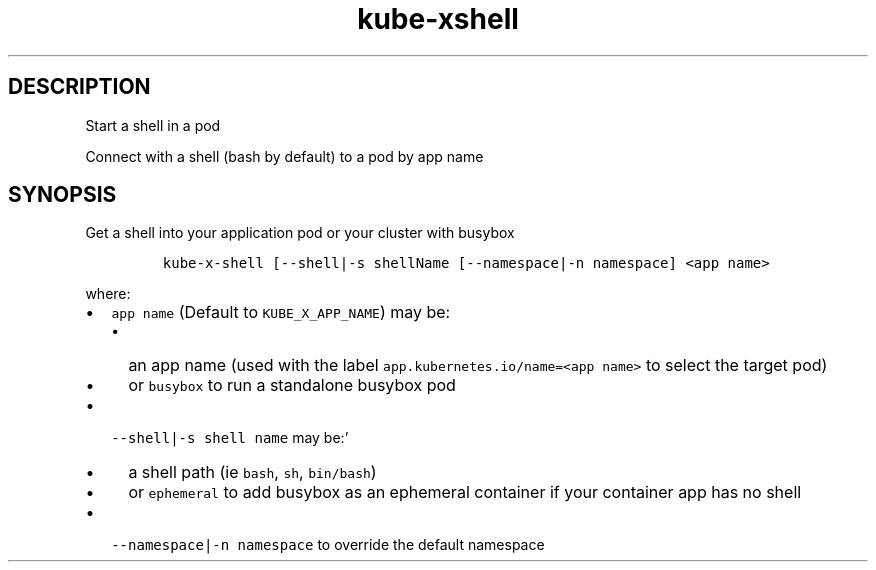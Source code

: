 .\" Automatically generated by Pandoc 2.17.1.1
.\"
.\" Define V font for inline verbatim, using C font in formats
.\" that render this, and otherwise B font.
.ie "\f[CB]x\f[]"x" \{\
. ftr V B
. ftr VI BI
. ftr VB B
. ftr VBI BI
.\}
.el \{\
. ftr V CR
. ftr VI CI
. ftr VB CB
. ftr VBI CBI
.\}
.TH "kube-xshell" "1" "" "Version Latest" "Start a shell in a pod"
.hy
.SH DESCRIPTION
.PP
Start a shell in a pod
.PP
Connect with a shell (bash by default) to a pod by app name
.SH SYNOPSIS
.PP
Get a shell into your application pod or your cluster with busybox
.IP
.nf
\f[C]
kube-x-shell [--shell|-s shellName [--namespace|-n namespace] <app name>
\f[R]
.fi
.PP
where:
.IP \[bu] 2
\f[V]app name\f[R] (Default to \f[V]KUBE_X_APP_NAME\f[R]) may be:
.RS 2
.IP \[bu] 2
an app name (used with the label
\f[V]app.kubernetes.io/name=<app name>\f[R] to select the target pod)
.IP \[bu] 2
or \f[V]busybox\f[R] to run a standalone busybox pod
.RE
.IP \[bu] 2
\f[V]--shell|-s shell name\f[R] may be:\[cq]
.RS 2
.IP \[bu] 2
a shell path (ie \f[V]bash\f[R], \f[V]sh\f[R], \f[V]bin/bash\f[R])
.IP \[bu] 2
or \f[V]ephemeral\f[R] to add busybox as an ephemeral container if your
container app has no shell
.RE
.IP \[bu] 2
\f[V]--namespace|-n namespace\f[R] to override the default namespace
